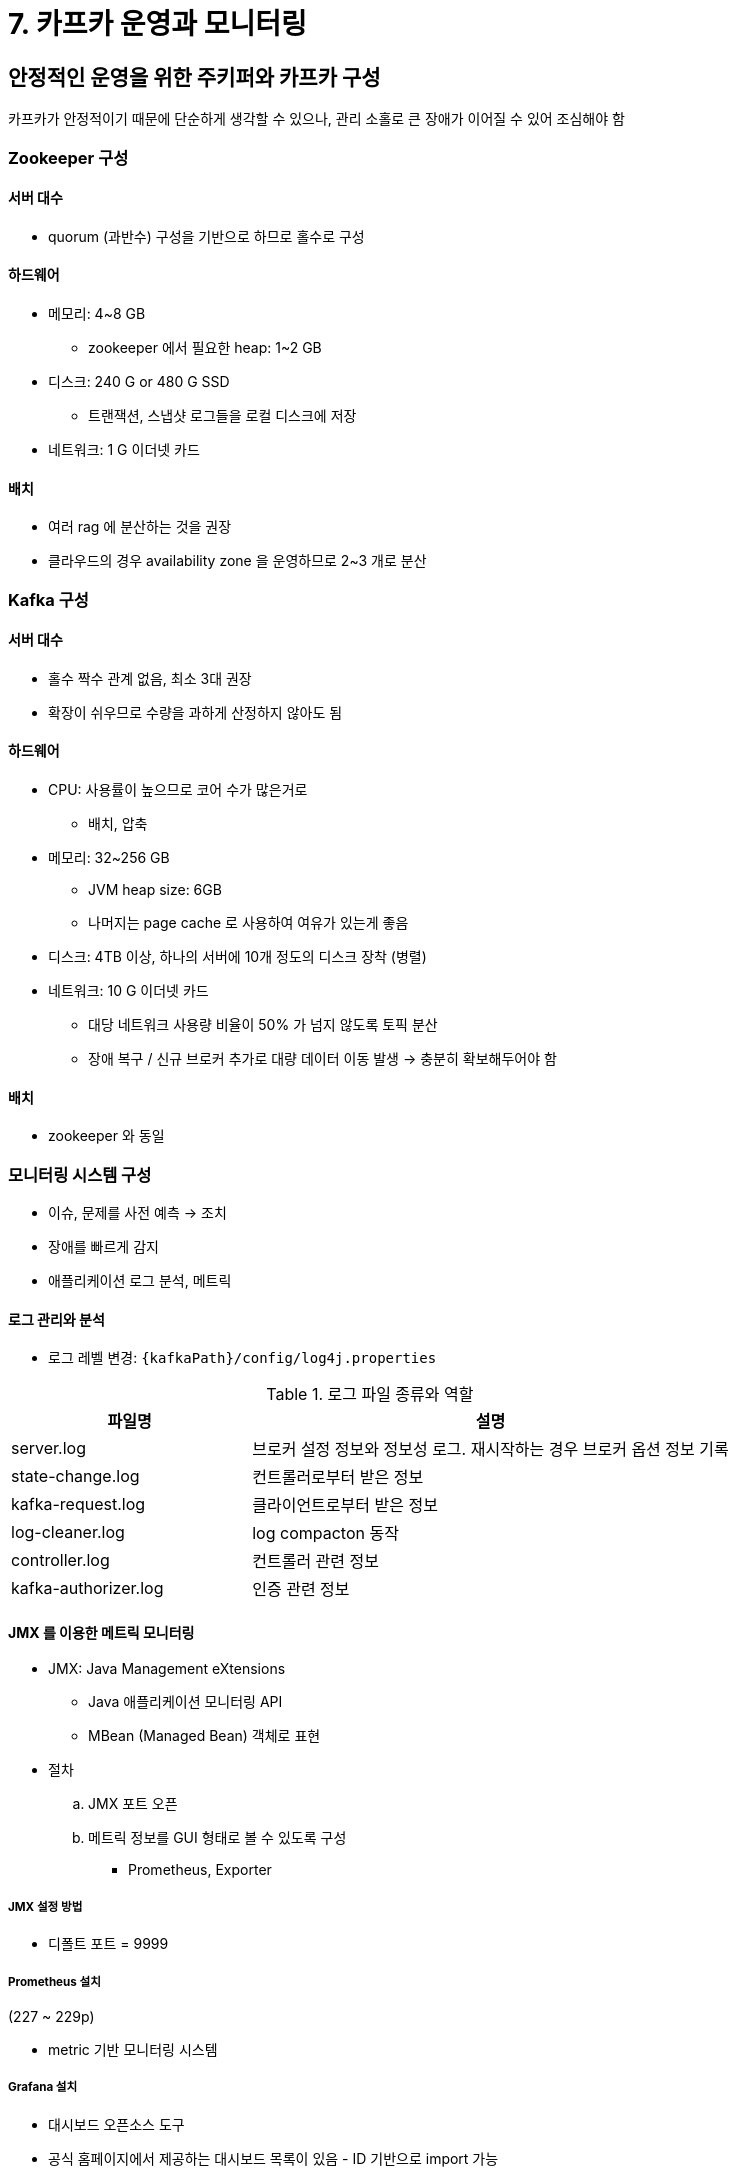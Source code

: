= 7. 카프카 운영과 모니터링

== 안정적인 운영을 위한 주키퍼와 카프카 구성

카프카가 안정적이기 때문에 단순하게 생각할 수 있으나, 관리 소홀로 큰 장애가 이어질 수 있어 조심해야 함

=== Zookeeper 구성

==== 서버 대수

* quorum (과반수) 구성을 기반으로 하므로 홀수로 구성

==== 하드웨어

* 메모리: 4~8 GB
** zookeeper 에서 필요한 heap: 1~2 GB
* 디스크: 240 G or 480 G SSD
** 트랜잭션, 스냅샷 로그들을 로컬 디스크에 저장
* 네트워크: 1 G 이더넷 카드

==== 배치

* 여러 rag 에 분산하는 것을 권장
* 클라우드의 경우 availability zone 을 운영하므로 2~3 개로 분산

=== Kafka 구성

==== 서버 대수

* 홀수 짝수 관계 없음, 최소 3대 권장
* 확장이 쉬우므로 수량을 과하게 산정하지 않아도 됨

==== 하드웨어

* CPU: 사용률이 높으므로 코어 수가 많은거로
** 배치, 압축
* 메모리: 32~256 GB
** JVM heap size: 6GB
** 나머지는 page cache 로 사용하여 여유가 있는게 좋음
* 디스크: 4TB 이상, 하나의 서버에 10개 정도의 디스크 장착 (병렬)
* 네트워크: 10 G 이더넷 카드
** 대당 네트워크 사용량 비율이 50% 가 넘지 않도록 토픽 분산
** 장애 복구 / 신규 브로커 추가로 대량 데이터 이동 발생 -> 충분히 확보해두어야 함

==== 배치

* zookeeper 와 동일

=== 모니터링 시스템 구성

* 이슈, 문제를 사전 예측 -> 조치
* 장애를 빠르게 감지
* 애플리케이션 로그 분석, 메트릭

==== 로그 관리와 분석

* 로그 레벨 변경: `{kafkaPath}/config/log4j.properties`

.로그 파일 종류와 역할
[cols="2,4"]
|===
|파일명 |설명

|server.log
|브로커 설정 정보와 정보성 로그. 재시작하는 경우 브로커 옵션 정보 기록

|state-change.log
|컨트롤러로부터 받은 정보

|kafka-request.log
|클라이언트로부터 받은 정보

|log-cleaner.log
|log compacton 동작

|controller.log
|컨트롤러 관련 정보

|kafka-authorizer.log
|인증 관련 정보
|===

==== JMX 를 이용한 메트릭 모니터링

* JMX: Java Management eXtensions
** Java 애플리케이션 모니터링 API
** MBean (Managed Bean) 객체로 표현
* 절차
.. JMX 포트 오픈
.. 메트릭 정보를 GUI 형태로 볼 수 있도록 구성
*** Prometheus, Exporter

===== JMX 설정 방법

* 디폴트 포트 = 9999

===== Prometheus 설치

(227 ~ 229p)

* metric 기반 모니터링 시스템

===== Grafana 설치

* 대시보드 오픈소스 도구
* 공식 홈페이지에서 제공하는 대시보드 목록이 있음 - ID 기반으로 import 가능


===== exporter 설치

* Prometheus 가 인식할 수 있는 형태로 나타내는 agent
** Prometheus 의 모니터링 방식 = pull
** 모니터링하고자 하는 서버에 자신의 metric 정보륾 보여줄 수 있는 Exporter 를 설치해야 함
* Prometheus 환경 설정 파일에 등록하면 주기적으로 대상 서버의 metric 값을 가져와서 DB 에 저장
* 요청에 응답하기 위한 독립적인 http 서버 설정 or java agent
* 사내에서는 자동으로 등록되는건지 알아서 해줘서 설정해본 적이 없긴 함
* 포트 정보
** JMX: 9999
** exporter: 7071
** Node: 9100
* Node Exporter: 하드웨어 리소스 모니터링
* Grafana - Add data source - Prometheus (http://~:9090)

===== JMX 모니터링 지표

248 ~ 250 p

https://docs.confluent.io/current/kafka/monitoring.html

==== Kafka Exporter

* consumer lag 모니터링
* 포트 = 9308